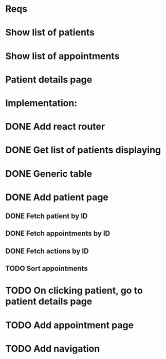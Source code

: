 * Reqs
* Show list of patients
* Show list of appointments
* Patient details page

* Implementation:
* DONE Add react router
* DONE Get list of patients displaying
* DONE Generic table
* DONE Add patient page
** DONE Fetch patient by ID
** DONE Fetch appointments by ID
** DONE Fetch actions by ID
** TODO Sort appointments
* TODO On clicking patient, go to patient details page
* TODO Add appointment page
* TODO Add navigation
